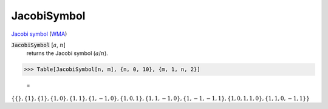 JacobiSymbol
============

`Jacobi symbol <https://en.wikipedia.org/wiki/Jacobi_symbol>`_ (`WMA <https://reference.wolfram.com/language/ref/JacobiSymbol.html>`_)

:code:`JacobiSymbol` [:math:`a`, :math:`n`]
    returns the Jacobi symbol (:math:`a`/:math:`n`).





>>> Table[JacobiSymbol[n, m], {n, 0, 10}, {m, 1, n, 2}]

    =
:math:`\left\{\left\{\right\},\left\{1\right\},\left\{1\right\},\left\{1,0\right\},\left\{1,1\right\},\left\{1,-1,0\right\},\left\{1,0,1\right\},\left\{1,1,-1,0\right\},\left\{1,-1,-1,1\right\},\left\{1,0,1,1,0\right\},\left\{1,1,0,-1,1\right\}\right\}`


